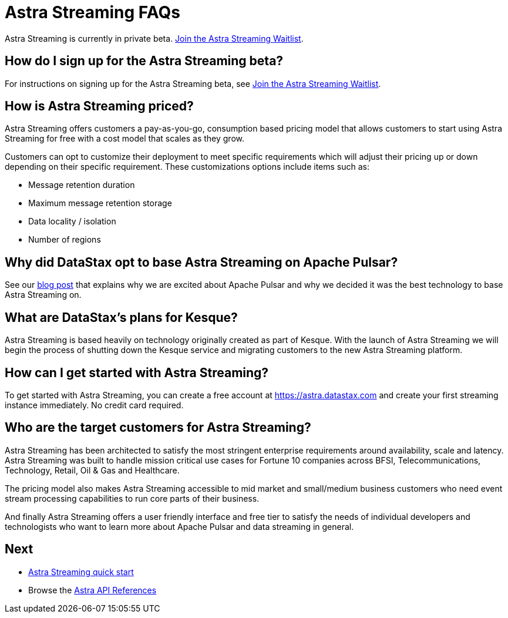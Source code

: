 = Astra Streaming FAQs

[sidebar]
Astra Streaming is currently in private beta. xref:astream-quick-start.adoc#join-waitlist[Join the Astra Streaming Waitlist].

== How do I sign up for the Astra Streaming beta?

For instructions on signing up for the Astra Streaming beta, see xref:astream-quick-start.adoc#join-waitlist[Join the Astra Streaming Waitlist].

== How is Astra Streaming priced?
Astra Streaming offers customers a pay-as-you-go, consumption based pricing model that allows customers to start using Astra Streaming for free with a cost model that scales as they grow.

Customers can opt to customize their deployment to meet specific requirements which will adjust their pricing up or down depending on their specific requirement. These customizations options include items such as:

* Message retention duration
* Maximum message retention storage
* Data locality / isolation
* Number of regions

== Why did DataStax opt to base Astra Streaming on Apache Pulsar?
See our https://www.datastax.com/blog/2021/01/four-reasons-why-apache-pulsar-essential-modern-data-stack[blog post] that explains why we are excited about Apache Pulsar and why we decided it was the best technology to base Astra Streaming on.

== What are DataStax’s plans for Kesque?
Astra Streaming is based heavily on technology originally created as part of Kesque. With the launch of Astra Streaming we will begin the process of shutting down the Kesque service and migrating customers to the new Astra Streaming platform.

== How can I get started with Astra Streaming?
To get started with Astra Streaming, you can create a free account at https://astra.datastax.com and create your first streaming instance immediately. No credit card required.

== Who are the target customers for Astra Streaming?
Astra Streaming has been architected to satisfy the most stringent enterprise requirements around availability, scale and latency. Astra Streaming was built to handle mission critical use cases for Fortune 10 companies across BFSI, Telecommunications, Technology, Retail, Oil & Gas and Healthcare.

The pricing model also makes Astra Streaming accessible to mid market and small/medium business customers who need event stream processing capabilities to run core parts of their business.

And finally Astra Streaming offers a user friendly interface and free tier to satisfy the needs of individual developers and technologists who want to learn more about Apache Pulsar and data streaming in general.

== Next

* xref:astream-quick-start.adoc[Astra Streaming quick start]
* Browse the xref:api.adoc[Astra API References]
